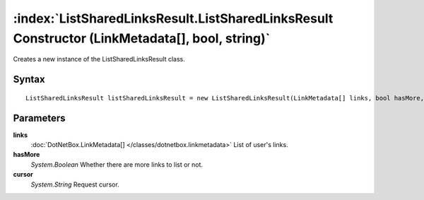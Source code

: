 :index:`ListSharedLinksResult.ListSharedLinksResult Constructor (LinkMetadata[], bool, string)`
===============================================================================================

Creates a new instance of the ListSharedLinksResult class.

Syntax
------

::

	ListSharedLinksResult listSharedLinksResult = new ListSharedLinksResult(LinkMetadata[] links, bool hasMore, string cursor)

Parameters
----------

**links**
	:doc:`DotNetBox.LinkMetadata[] </classes/dotnetbox.linkmetadata>` List of user's links.

**hasMore**
	*System.Boolean* Whether there are more links to list or not.

**cursor**
	*System.String* Request cursor.

